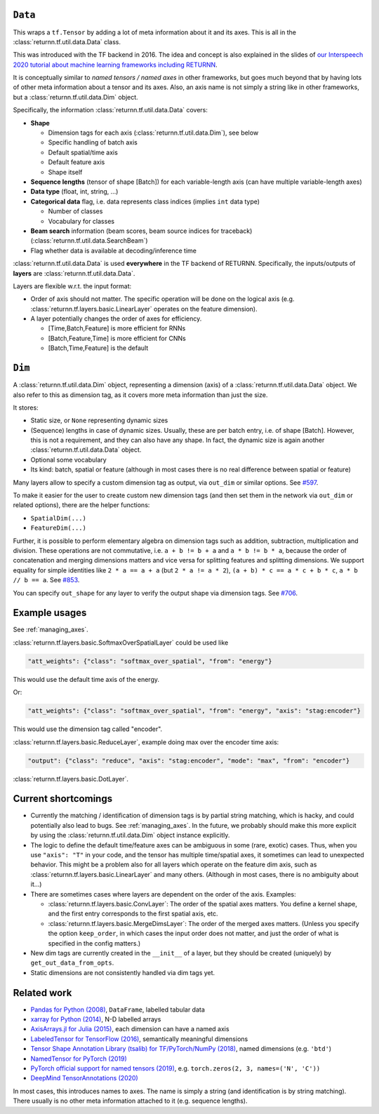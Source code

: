 .. _data:

========
``Data``
========

This wraps a ``tf.Tensor``
by adding a lot of meta information about it
and its axes.
This is all in the :class:`returnn.tf.util.data.Data` class.

This was introduced with the TF backend in 2016.
The idea and concept is also explained in the slides of
`our Interspeech 2020 tutorial about machine learning frameworks including RETURNN <https://www-i6.informatik.rwth-aachen.de/publications/download/1154/Zeyer--2020.pdf>`__.

It is conceptually similar to *named tensors / named axes*
in other frameworks,
but goes much beyond that by having lots of other meta information
about a tensor and its axes.
Also, an axis name is not simply a string like in other frameworks,
but a :class:`returnn.tf.util.data.Dim` object.

Specifically, the information :class:`returnn.tf.util.data.Data` covers:

* **Shape**

  * Dimension tags for each axis (:class:`returnn.tf.util.data.Dim`), see below
  * Specific handling of batch axis
  * Default spatial/time axis
  * Default feature axis
  * Shape itself

* **Sequence lengths**
  (tensor of shape [Batch]) for each variable-length axis
  (can have multiple variable-length axes)

* **Data type** (float, int, string, ...)

* **Categorical data** flag,
  i.e. data represents class indices
  (implies ``int`` data type)

  * Number of classes
  * Vocabulary for classes

* **Beam search** information (beam scores, beam source indices for traceback)
  (:class:`returnn.tf.util.data.SearchBeam`)

* Flag whether data is available at decoding/inference time

:class:`returnn.tf.util.data.Data` is used **everywhere** in the TF backend of RETURNN.
Specifically, the inputs/outputs of **layers** are :class:`returnn.tf.util.data.Data`.

Layers are flexible w.r.t. the input format:

* Order of axis should not matter.
  The specific operation will be done on the logical axis
  (e.g. :class:`returnn.tf.layers.basic.LinearLayer` operates on the feature dimension).

* A layer potentially changes the order of axes for efficiency.

  * [Time,Batch,Feature] is more efficient for RNNs
  * [Batch,Feature,Time] is more efficient for CNNs
  * [Batch,Time,Feature] is the default


=======
``Dim``
=======

A :class:`returnn.tf.util.data.Dim` object,
representing a dimension (axis) of a :class:`returnn.tf.util.data.Data` object.
We also refer to this as dimension tag,
as it covers more meta information than just the size.

It stores:

- Static size, or ``None`` representing dynamic sizes
- (Sequence) lengths in case of dynamic sizes.
  Usually, these are per batch entry, i.e. of shape [Batch].
  However, this is not a requirement, and they can also have any shape.
  In fact, the dynamic size is again another :class:`returnn.tf.util.data.Data` object.
- Optional some vocabulary
- Its kind: batch, spatial or feature
  (although in most cases there is no real difference between spatial or feature)

Many layers allow to specify a custom dimension tag as output,
via ``out_dim`` or similar options.
See `#597 <https://github.com/rwth-i6/returnn/issues/597>`__.

To make it easier for the user to create custom new dimension tags
(and then set them in the network via ``out_dim`` or related options),
there are the helper functions:

* ``SpatialDim(...)``
* ``FeatureDim(...)``

Further, it is possible to perform elementary algebra on dimension tags
such as addition, subtraction, multiplication and division.
These operations are not commutative,
i.e. ``a + b != b + a`` and ``a * b != b * a``,
because the order of concatenation and merging dimensions matters
and vice versa for splitting features and splitting dimensions.
We support equality for simple identities
like ``2 * a == a + a`` (but ``2 * a != a * 2``),
``(a + b) * c == a * c + b * c``,
``a * b // b == a``.
See `#853 <https://github.com/rwth-i6/returnn/pull/853>`__.

You can specify ``out_shape`` for any layer to verify the output shape
via dimension tags.
See `#706 <https://github.com/rwth-i6/returnn/issues/706>`__.


==============
Example usages
==============

See :ref:`managing_axes`.

:class:`returnn.tf.layers.basic.SoftmaxOverSpatialLayer`
could be used like

.. code-block:: python

    "att_weights": {"class": "softmax_over_spatial", "from": "energy"}

This would use the default time axis of the energy.

Or:

.. code-block:: python

    "att_weights": {"class": "softmax_over_spatial", "from": "energy", "axis": "stag:encoder"}

This would use the dimension tag called "encoder".

:class:`returnn.tf.layers.basic.ReduceLayer`, example doing max over the encoder time axis:

.. code-block:: python

    "output": {"class": "reduce", "axis": "stag:encoder", "mode": "max", "from": "encoder"}

:class:`returnn.tf.layers.basic.DotLayer`.


====================
Current shortcomings
====================

* Currently the matching / identification of dimension tags is by partial string matching,
  which is hacky, and could potentially also lead to bugs.
  See :ref:`managing_axes`.
  In the future, we probably should make this more explicit
  by using the :class:`returnn.tf.util.data.Dim` object instance explicitly.

* The logic to define the default time/feature axes can be ambiguous in some (rare, exotic) cases.
  Thus, when you use ``"axis": "T"`` in your code, and the tensor has multiple time/spatial axes,
  it sometimes can lead to unexpected behavior.
  This might be a problem also for all layers which operate on the feature dim axis,
  such as :class:`returnn.tf.layers.basic.LinearLayer` and many others.
  (Although in most cases, there is no ambiguity about it...)

* There are sometimes cases where layers are dependent on the order of the axis.
  Examples:

  * :class:`returnn.tf.layers.basic.ConvLayer`:
    The order of the spatial axes matters.
    You define a kernel shape, and the first entry corresponds to the first spatial axis, etc.

  * :class:`returnn.tf.layers.basic.MergeDimsLayer`:
    The order of the merged axes matters.
    (Unless you specify the option ``keep_order``, in which cases the input order does not matter,
    and just the order of what is specified in the config matters.)

* New dim tags are currently created in the ``__init__`` of a layer,
  but they should be created (uniquely) by ``get_out_data_from_opts``.

* Static dimensions are not consistently handled via dim tags yet.


============
Related work
============

* `Pandas for Python (2008) <https://pandas.pydata.org/>`__,
  ``DataFrame``, labelled tabular data
* `xarray for Python (2014) <https://xarray.pydata.org/en/stable/>`__,
  N-D labelled arrays
* `AxisArrays.jl for Julia (2015) <https://github.com/JuliaArrays/AxisArrays.jl>`__,
  each dimension can have a named axis
* `LabeledTensor for TensorFlow (2016) <https://github.com/tensorflow/tensorflow/tree/v1.15.4/tensorflow/contrib/labeled_tensor>`__,
  semantically meaningful dimensions
* `Tensor Shape Annotation Library (tsalib) for TF/PyTorch/NumPy (2018) <https://github.com/ofnote/tsalib>`__,
  named dimensions (e.g. ``'btd'``)
* `NamedTensor for PyTorch (2019) <https://github.com/harvardnlp/NamedTensor>`__
* `PyTorch official support for named tensors (2019) <https://pytorch.org/docs/stable/named_tensor.html>`__,
  e.g. ``torch.zeros(2, 3, names=('N', 'C'))``
* `DeepMind TensorAnnotations (2020) <https://github.com/deepmind/tensor_annotations>`__

In most cases,
this introduces names to axes.
The name is simply a string
(and identification is by string matching).
There usually is no other meta information attached to it (e.g. sequence lengths).
